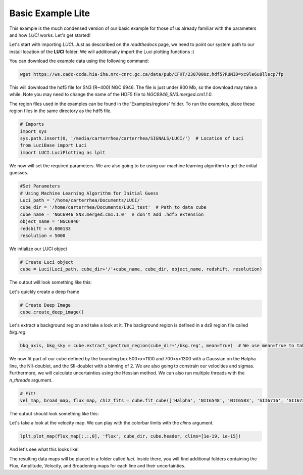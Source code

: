 .. _example_basic_lite:

Basic Example Lite
==================

This example is the much condensed version of our basic example for those of us
already familiar with the parameters and how `LUCI` works. Let's get started!

Let's start with importing `LUCI`. Just as descsribed on the *readthedocs* page, we need to point our system path to our install location of the **LUCI** folder.
We will additionally import the Luci plotting functions :)

You can download the example data using the following command:


.. code-block:: bash

    wget https://ws.cadc-ccda.hia-iha.nrc-cnrc.gc.ca/data/pub/CFHT/2307000z.hdf5?RUNID=xc9le6u8llecp7fp

This will download the hdf5 file for SN3 (R~400) NGC 6946. The file is just under 900 Mb,
so the download may take a while.
Note you may need to change the name of the HDF5 file to `NGC6946_SN3.merged.cm1.1.0`.

The region files used in the examples can be
found in the 'Examples/regions' folder. To run the examples, place these region files in the same
directory as the hdf5 file.


.. code-block:: python

    # Imports
    import sys
    sys.path.insert(0, '/media/carterrhea/carterrhea/SIGNALS/LUCI/')  # Location of Luci
    from LuciBase import Luci
    import LUCI.LuciPlotting as lplt

We now will set the required parameters. We are also going to be using our machine learning algorithm to get the initial guesses.

.. code-block:: python

    #Set Parameters
    # Using Machine Learning Algorithm for Initial Guess
    Luci_path = '/home/carterrhea/Documents/LUCI/'
    cube_dir = '/home/carterrhea/Documents/LUCI_test'  # Path to data cube
    cube_name = 'NGC6946_SN3.merged.cm1.1.0'  # don't add .hdf5 extension
    object_name = 'NGC6946'
    redshift = 0.000133
    resolution = 5000


We intialize our LUCI object

.. code-block:: python

    # Create Luci object
    cube = Luci(Luci_path, cube_dir+'/'+cube_name, cube_dir, object_name, redshift, resolution)

The output will look something like this:

.. image:: ReadingIn.png
    :alt: Luci Initialization Output


Let's quickly create a deep frame

.. code-block:: python

    # Create Deep Image
    cube.create_deep_image()

Let's extract a background region and take a look at it. The background region is defined in a ds9 region file called `bkg.reg`.

.. code-block:: python

  bkg_axis, bkg_sky = cube.extract_spectrum_region(cube_dir+'/bkg.reg', mean=True)  # We use mean=True to take the mean of the emission in the region instead of the sum


We now fit part of our cube defined by the bounding box 500<x<1100 and 700<y<1300 with a Gaussian on the Halpha line, the NII-doublet, and the SII-doublet with a binning of 2.
We are also going to constrain our velocities and sigmas. Furthermore, we will calculate uncertainties using the Hessian method. We can also run multiple threads with the `n_threads` argument.

.. code-block:: python

    # Fit!
    vel_map, broad_map, flux_map, chi2_fits = cube.fit_cube(['Halpha', 'NII6548', 'NII6583', 'SII6716', 'SII6731'], 'gaussian', [1,1,1,1,1], [1,1,1,1,1], 500, 1100, 700, 1300, bkg=bkg_sky, binning=2, uncertainty_bool=True, n_threads=2)

The output should look something like this:

.. image:: Fitting.png
    :alt: Fit Output

Let's take a look at the velocity map. We can play with the colorbar limits with the `clims` argument.

.. code-block:: python

    lplt.plot_map(flux_map[:,:,0], 'flux', cube_dir, cube.header, clims=[1e-19, 1e-15])

And let's see what this looks like!

.. image:: NGC6946_Flux.png
    :alt: NGC6946_Flux


The resulting data maps will be placed in a folder called *luci*. Inside there, you
will find additional folders containing the Flux, Amplitude, Velocity, and Broadening maps
for each line and their uncertainties.
